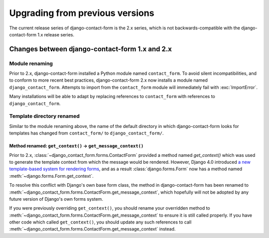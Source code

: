 .. _upgrade:

Upgrading from previous versions
================================

The current release series of django-contact-form is the 2.x series, which is
not backwards-compatible with the django-contact-form 1.x release series.


Changes between django-contact-form 1.x and 2.x
-----------------------------------------------

Module renaming
~~~~~~~~~~~~~~~

Prior to 2.x, django-contact-form installed a Python module named
``contact_form``. To avoid silent incompatibilities, and to conform to more
recent best practices, django-contact-form 2.x now installs a module named
``django_contact_form``. Attempts to import from the ``contact_form`` module
will immediately fail with :exc:`ImportError`.

Many installations will be able to adapt by replacing references to
``contact_form`` with references to ``django_contact_form``.


Template directory renamed
~~~~~~~~~~~~~~~~~~~~~~~~~~

Similar to the module renaming above, the name of the default directory in
which django-contact-form looks for templates has changed from
``contact_form/`` to ``django_contact_form/``.

.. _renamed-get-context:

Method renamed: ``get_context()`` -> ``get_message_context()``
``````````````````````````````````````````````````````````````

Prior to 2.x, :class:`~django_contact_form.forms.ContactForm` provided a method
named `get_context()` which was used to generate the template context from
which the message would be rendered. However, Django 4.0 introduced `a new
template-based system for rendering forms
<https://docs.djangoproject.com/en/stable/releases/4.0/#template-based-form-rendering>`_,
and as a result :class:`django.forms.Form` now has a method named
:meth:`~django.forms.Form.get_context`.

To resolve this conflict with Django's own base form class, the method in
django-contact-form has been renamed to
:meth:`~django_contact_form.forms.ContactForm.get_message_context`, which
hopefully will not be adopted by any future version of Django's own forms
system.

If you were previously overriding ``get_context()``, you should rename your
overridden method to
:meth:`~django_contact_form.forms.ContactForm.get_message_context` to ensure it
is still called properly. If you have other code which called
``get_context()``, you should update any such references to call
:meth:`~django_contact_form.forms.ContactForm.get_message_context` instead.
